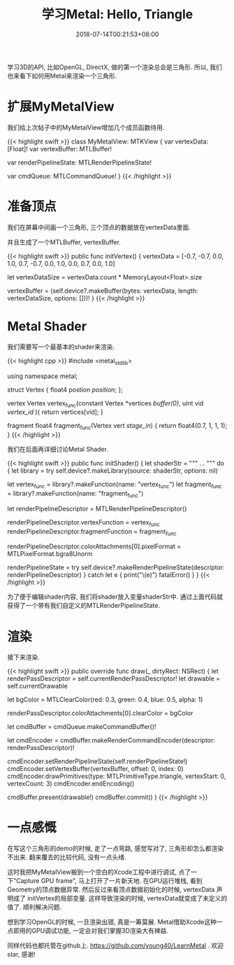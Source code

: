 #+TITLE: 学习Metal: Hello, Triangle
#+DATE: 2018-07-14T00:21:53+08:00
#+TAGS[]: metal swift playground
#+CATEGORIES[]: 学习Metal
#+LAYOUT: post
#+OPTIONS: toc:nil
#+DRAFT: false

学习3D的API, 比如OpenGL, DirectX, 做的第一个渲染总会是三角形. 所以, 我们也来看下如何用Metal来渲染一个三角形.

# more

* 扩展MyMetalView
  我们给上次帖子中的MyMetalView增加几个成员函数待用.

{{< highlight swift >}}
class MyMetalView: MTKView {
    var vertexData: [Float]!
    var vertexBuffer: MTLBuffer!

    var renderPipelineState: MTLRenderPipelineState!

    var cmdQueue: MTLCommandQueue!
}
{{< /highlight >}}

* 准备顶点
  我们在屏幕中间画一个三角形, 三个顶点的数据放在vertexData里面.
  
  并且生成了一个MTLBuffer, vertexBuffer.

{{< highlight swift >}}
public func initVertex() {
    vertexData = [-0.7, -0.7, 0.0, 1.0,
    0.7, -0.7, 0.0, 1.0,
    0.0, 0.7, 0.0, 1.0]

    let vertexDataSize = vertexData.count * MemoryLayout<Float>.size

    vertexBuffer = (self.device?.makeBuffer(bytes: vertexData, length: vertexDataSize, options: []))!
}
{{< /highlight >}}

* Metal Shader
  我们需要写一个最基本的shader来渲染.
  
{{< highlight cpp >}}
#include <metal_stdlib>

using namespace metal;

struct Vertex {
    float4 postion [[position]];
};

vertex Vertex vertex_func(constant Vertex *vertices [[buffer(0)]],
                          uint vid [[vertex_id]] ){
    return vertices[vid];
}

fragment float4 fragment_func(Vertex vert [[stage_in]]) {
    return float4(0.7, 1, 1, 1);
}
{{< /highlight >}}

  我们在后面再详细讨论Metal Shader.

{{< highlight swift >}}
public func initShader() {
    let shaderStr = """ ... """
    do {
        let library = try self.device?.makeLibrary(source: shaderStr, options: nil)

        let vertex_func = library?.makeFunction(name: "vertex_func")
        let fragment_func = library?.makeFunction(name: "fragment_func")

        let renderPipelineDescriptor = MTLRenderPipelineDescriptor()

        renderPipelineDescriptor.vertexFunction = vertex_func
        renderPipelineDescriptor.fragmentFunction = fragment_func

        renderPipelineDescriptor.colorAttachments[0].pixelFormat = MTLPixelFormat.bgra8Unorm

        renderPipelineState = try self.device?.makeRenderPipelineState(descriptor: renderPipelineDescriptor)
    }
    catch let e {
        print("\(e)")
        fatalError()
    }
}
{{< /highlight >}}

 为了便于编辑shader内容, 我们将shader放入变量shaderStr中. 
 通过上面代码就获得了一个带有我们自定义的MTLRenderPipelineState.

* 渲染
  接下来渲染.

{{< highlight swift >}}
public override func draw(_ dirtyRect: NSRect) {
    let renderPassDescriptor = self.currentRenderPassDescriptor!
    let drawable = self.currentDrawable
        
    let bgColor = MTLClearColor(red: 0.3, green: 0.4, blue: 0.5, alpha: 1)

    renderPassDescriptor.colorAttachments[0].clearColor = bgColor

    let cmdBuffer = cmdQueue.makeCommandBuffer()!
        
    let cmdEncoder = cmdBuffer.makeRenderCommandEncoder(descriptor: renderPassDescriptor)!

    cmdEncoder.setRenderPipelineState(self.renderPipelineState!)
    cmdEncoder.setVertexBuffer(vertexBuffer, offset: 0, index: 0)
    cmdEncoder.drawPrimitives(type: MTLPrimitiveType.triangle, vertexStart: 0, vertexCount: 3)
    cmdEncoder.endEncoding()
        
    cmdBuffer.present(drawable!)
    cmdBuffer.commit()
}
{{< /highlight >}}

* 一点感慨
  在写这个三角形的demo的时候, 走了一点弯路, 感觉写对了, 三角形却怎么都渲染不出来. 翻来覆去的比较代码, 没有一点头绪.
  
  这时我把MyMetalView搬到一个空白的Xcode工程中进行调试, 点了一下"Capture GPU frame", 马上打开了一片新天地. 
  在GPU运行堆栈, 看到Geometry的顶点数据异常. 然后反过来看顶点数据初始化的时候, vertexData 声明成了 initVertex的局部变量.
  这样导致渲染的时候, vertexData就变成了未定义的值了. 顺利解决问题.

  想到学习OpenGL的时候, 一旦渲染出错, 真是一筹莫展. Metal借助Xcode这种一点即用的GPU调试功能, 一定会对我们掌握3D渲染大有裨益.

  同样代码也都托管在github上. [[https://github.com/young40/LearnMetal]] . 欢迎star, 感谢!
